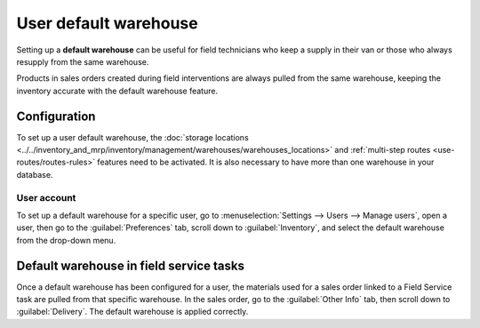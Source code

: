 ======================
User default warehouse
======================

Setting up a **default warehouse** can be useful for field technicians who keep a supply in their
van or those who always resupply from the same warehouse.

Products in sales orders created during field interventions are always pulled from the same
warehouse, keeping the inventory accurate with the default warehouse feature.

.. seealso::
   :doc:`../../inventory_and_mrp/inventory`

Configuration
=============

To set up a user default warehouse, the :doc:`storage locations
<../../inventory_and_mrp/inventory/management/warehouses/warehouses_locations>` and :ref:`multi-step
routes <use-routes/routes-rules>` features need to be activated. It is also necessary to have more
than one warehouse in your database.

.. seealso::
   - :doc:`../../inventory_and_mrp/inventory/management/warehouses/warehouses_locations`
   - :doc:`../../inventory_and_mrp/inventory/routes/concepts/use_routes`

User account
------------

To set up a default warehouse for a specific user, go to :menuselection:`Settings --> Users -->
Manage users`, open a user, then go to the :guilabel:`Preferences` tab, scroll down to
:guilabel:`Inventory`, and select the default warehouse from the drop-down menu.

.. image:: default_warehouse/user-default.png
   :alt: Selection of a default warehouse on a user profile.

Default warehouse in field service tasks
========================================

Once a default warehouse has been configured for a user, the materials used for a sales order linked
to a Field Service task are pulled from that specific warehouse. In the sales order, go to the
:guilabel:`Other Info` tab, then scroll down to :guilabel:`Delivery`. The default warehouse is
applied correctly.

